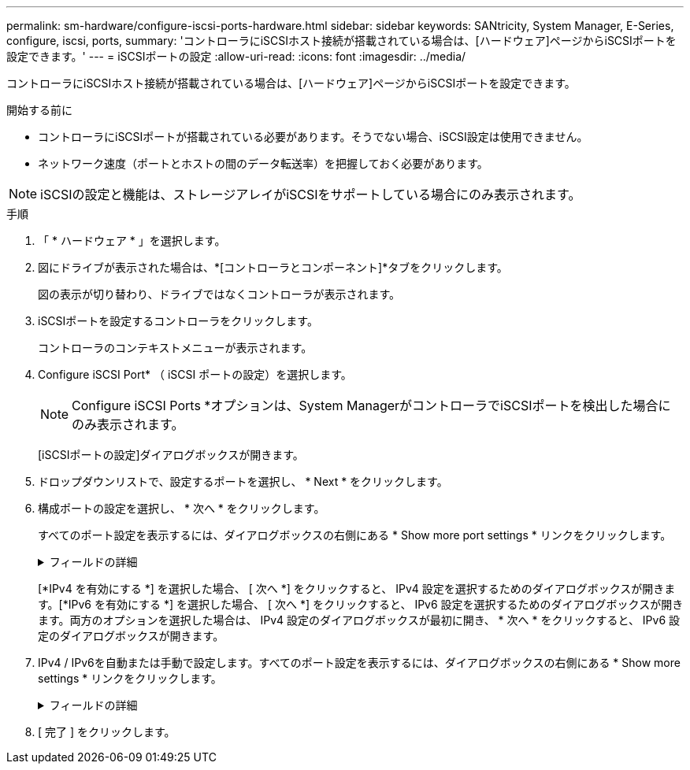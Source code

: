 ---
permalink: sm-hardware/configure-iscsi-ports-hardware.html 
sidebar: sidebar 
keywords: SANtricity, System Manager, E-Series, configure, iscsi, ports, 
summary: 'コントローラにiSCSIホスト接続が搭載されている場合は、[ハードウェア]ページからiSCSIポートを設定できます。' 
---
= iSCSIポートの設定
:allow-uri-read: 
:icons: font
:imagesdir: ../media/


[role="lead"]
コントローラにiSCSIホスト接続が搭載されている場合は、[ハードウェア]ページからiSCSIポートを設定できます。

.開始する前に
* コントローラにiSCSIポートが搭載されている必要があります。そうでない場合、iSCSI設定は使用できません。
* ネットワーク速度（ポートとホストの間のデータ転送率）を把握しておく必要があります。


[NOTE]
====
iSCSIの設定と機能は、ストレージアレイがiSCSIをサポートしている場合にのみ表示されます。

====
.手順
. 「 * ハードウェア * 」を選択します。
. 図にドライブが表示された場合は、*[コントローラとコンポーネント]*タブをクリックします。
+
図の表示が切り替わり、ドライブではなくコントローラが表示されます。

. iSCSIポートを設定するコントローラをクリックします。
+
コントローラのコンテキストメニューが表示されます。

. Configure iSCSI Port* （ iSCSI ポートの設定）を選択します。
+
[NOTE]
====
Configure iSCSI Ports *オプションは、System ManagerがコントローラでiSCSIポートを検出した場合にのみ表示されます。

====
+
[iSCSIポートの設定]ダイアログボックスが開きます。

. ドロップダウンリストで、設定するポートを選択し、 * Next * をクリックします。
. 構成ポートの設定を選択し、 * 次へ * をクリックします。
+
すべてのポート設定を表示するには、ダイアログボックスの右側にある * Show more port settings * リンクをクリックします。

+
.フィールドの詳細
[%collapsible]
====
[cols="25h,~"]
|===
| ポート設定 | 製品説明 


 a| 
設定されているイーサネットポート速度（特定のタイプのホストインターフェイスカードでのみ表示されます）
 a| 
ポートのSFPの速度と同じ速度を選択します。



 a| 
Forward Error Correction（FEC）モード（特定のタイプのホストインターフェイスカードでのみ表示されます）
 a| 
必要に応じて、指定したホストポートのいずれかのFECモードを選択します。


NOTE: Reed Solomonモードでは、25Gbpsのポート速度はサポートされません。



 a| 
IPv4を有効にする/ IPv6を有効にする
 a| 
IPv4およびIPv6ネットワークのサポートを有効にするには、一方または両方のオプションを選択します。


NOTE: ポートアクセスをディセーブルにする場合は、両方のチェックボックスをオフにします。



 a| 
TCP リスニングポート（ [Show more port settings] をクリックすると使用可能）
 a| 
必要に応じて、新しいポート番号を入力します。

リスニングポートは、コントローラがホストiSCSIイニシエータからのiSCSIログインをリスンするために使用するTCPポート番号です。デフォルトのリスニングポートは3260です。3260または49152~65535の値を入力する必要があります。



 a| 
MTU サイズ（ * Show more port settings* をクリックすると使用可能）
 a| 
必要に応じて、Maximum Transmission Unit（MTU；最大転送単位）の新しいサイズをバイト単位で入力します。

デフォルトのMaximum Transmission Unit（MTU；最大伝送ユニット）サイズは1500バイト/フレームです。1500 ~ 9000の値を入力する必要があります。



 a| 
ICMP PING応答をイネーブルにする
 a| 
Internet Control Message Protocol（ICMP）を有効にするには、このオプションを選択します。ネットワーク接続されたコンピュータのオペレーティングシステムは、このプロトコルを使用してメッセージを送信します。これらのICMPメッセージは、ホストに到達できるかどうか、およびそのホストとのパケットの送受信にかかる時間を決定します。

|===
====
+
[*IPv4 を有効にする *] を選択した場合、 [ 次へ *] をクリックすると、 IPv4 設定を選択するためのダイアログボックスが開きます。[*IPv6 を有効にする *] を選択した場合、 [ 次へ *] をクリックすると、 IPv6 設定を選択するためのダイアログボックスが開きます。両方のオプションを選択した場合は、 IPv4 設定のダイアログボックスが最初に開き、 * 次へ * をクリックすると、 IPv6 設定のダイアログボックスが開きます。

. IPv4 / IPv6を自動または手動で設定します。すべてのポート設定を表示するには、ダイアログボックスの右側にある * Show more settings * リンクをクリックします。
+
.フィールドの詳細
[%collapsible]
====
[cols="25h,~"]
|===
| ポート設定 | 製品説明 


 a| 
設定を自動的に取得
 a| 
設定を自動的に取得するには、このオプションを選択します。



 a| 
静的設定を手動で指定する
 a| 
このオプションを選択し、フィールドに静的アドレスを入力します。（必要に応じて、カット アンド ペーストでアドレスをフィールドに貼り付けることもできます）。IPv4の場合は、ネットワークのサブネットマスクとゲートウェイを指定します。IPv6の場合は、ルーティング可能なIPアドレスとルータのIPアドレスを指定します。



 a| 
VLAN サポートを有効にします（ * Show more settings * をクリックして使用可能）。
 a| 
VLANを有効にしてそのIDを入力するには、このオプションを選択します。VLANは、同じスイッチ、同じルータ、またはその両方でサポートされる他の物理LANや仮想LANから物理的に分離されているかのように動作する論理ネットワークです。



 a| 
イーサネットの優先順位を有効にする（ [ 詳細設定を表示する *] をクリックして使用可能）。
 a| 
ネットワークアクセスの優先度を決定するパラメータを有効にするには、このオプションを選択します。スライダを使用して優先度を1（最も低い）から7（最も高い）の間で選択します。

イーサネットなどの共有ローカルエリアネットワーク（LAN）環境では、多くのステーションがネットワークへのアクセスを争う場合があります。アクセスは先に行われたものから順に処理されます。2つのステーションが同時にネットワークにアクセスしようとすると、両方のステーションがオフになり、再試行する前に待機します。このプロセスは、スイッチポートに1つのステーションだけが接続されているスイッチドイーサネットでは最小限に抑えられます。

|===
====
. [ 完了 ] をクリックします。

